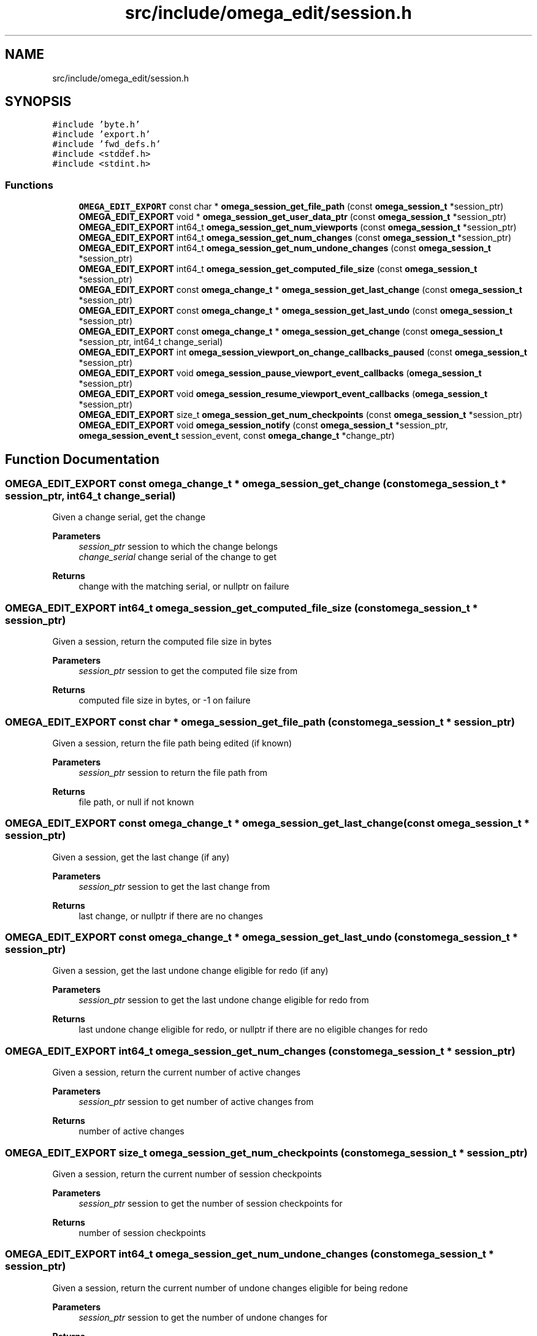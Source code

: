 .TH "src/include/omega_edit/session.h" 3 "Thu Mar 3 2022" "Version 0.8.1" "omega_edit" \" -*- nroff -*-
.ad l
.nh
.SH NAME
src/include/omega_edit/session.h
.SH SYNOPSIS
.br
.PP
\fC#include 'byte\&.h'\fP
.br
\fC#include 'export\&.h'\fP
.br
\fC#include 'fwd_defs\&.h'\fP
.br
\fC#include <stddef\&.h>\fP
.br
\fC#include <stdint\&.h>\fP
.br

.SS "Functions"

.in +1c
.ti -1c
.RI "\fBOMEGA_EDIT_EXPORT\fP const char * \fBomega_session_get_file_path\fP (const \fBomega_session_t\fP *session_ptr)"
.br
.ti -1c
.RI "\fBOMEGA_EDIT_EXPORT\fP void * \fBomega_session_get_user_data_ptr\fP (const \fBomega_session_t\fP *session_ptr)"
.br
.ti -1c
.RI "\fBOMEGA_EDIT_EXPORT\fP int64_t \fBomega_session_get_num_viewports\fP (const \fBomega_session_t\fP *session_ptr)"
.br
.ti -1c
.RI "\fBOMEGA_EDIT_EXPORT\fP int64_t \fBomega_session_get_num_changes\fP (const \fBomega_session_t\fP *session_ptr)"
.br
.ti -1c
.RI "\fBOMEGA_EDIT_EXPORT\fP int64_t \fBomega_session_get_num_undone_changes\fP (const \fBomega_session_t\fP *session_ptr)"
.br
.ti -1c
.RI "\fBOMEGA_EDIT_EXPORT\fP int64_t \fBomega_session_get_computed_file_size\fP (const \fBomega_session_t\fP *session_ptr)"
.br
.ti -1c
.RI "\fBOMEGA_EDIT_EXPORT\fP const \fBomega_change_t\fP * \fBomega_session_get_last_change\fP (const \fBomega_session_t\fP *session_ptr)"
.br
.ti -1c
.RI "\fBOMEGA_EDIT_EXPORT\fP const \fBomega_change_t\fP * \fBomega_session_get_last_undo\fP (const \fBomega_session_t\fP *session_ptr)"
.br
.ti -1c
.RI "\fBOMEGA_EDIT_EXPORT\fP const \fBomega_change_t\fP * \fBomega_session_get_change\fP (const \fBomega_session_t\fP *session_ptr, int64_t change_serial)"
.br
.ti -1c
.RI "\fBOMEGA_EDIT_EXPORT\fP int \fBomega_session_viewport_on_change_callbacks_paused\fP (const \fBomega_session_t\fP *session_ptr)"
.br
.ti -1c
.RI "\fBOMEGA_EDIT_EXPORT\fP void \fBomega_session_pause_viewport_event_callbacks\fP (\fBomega_session_t\fP *session_ptr)"
.br
.ti -1c
.RI "\fBOMEGA_EDIT_EXPORT\fP void \fBomega_session_resume_viewport_event_callbacks\fP (\fBomega_session_t\fP *session_ptr)"
.br
.ti -1c
.RI "\fBOMEGA_EDIT_EXPORT\fP size_t \fBomega_session_get_num_checkpoints\fP (const \fBomega_session_t\fP *session_ptr)"
.br
.ti -1c
.RI "\fBOMEGA_EDIT_EXPORT\fP void \fBomega_session_notify\fP (const \fBomega_session_t\fP *session_ptr, \fBomega_session_event_t\fP session_event, const \fBomega_change_t\fP *change_ptr)"
.br
.in -1c
.SH "Function Documentation"
.PP 
.SS "\fBOMEGA_EDIT_EXPORT\fP const \fBomega_change_t\fP * omega_session_get_change (const \fBomega_session_t\fP * session_ptr, int64_t change_serial)"
Given a change serial, get the change 
.PP
\fBParameters\fP
.RS 4
\fIsession_ptr\fP session to which the change belongs 
.br
\fIchange_serial\fP change serial of the change to get 
.RE
.PP
\fBReturns\fP
.RS 4
change with the matching serial, or nullptr on failure 
.RE
.PP

.SS "\fBOMEGA_EDIT_EXPORT\fP int64_t omega_session_get_computed_file_size (const \fBomega_session_t\fP * session_ptr)"
Given a session, return the computed file size in bytes 
.PP
\fBParameters\fP
.RS 4
\fIsession_ptr\fP session to get the computed file size from 
.RE
.PP
\fBReturns\fP
.RS 4
computed file size in bytes, or -1 on failure 
.RE
.PP

.SS "\fBOMEGA_EDIT_EXPORT\fP const char * omega_session_get_file_path (const \fBomega_session_t\fP * session_ptr)"
Given a session, return the file path being edited (if known) 
.PP
\fBParameters\fP
.RS 4
\fIsession_ptr\fP session to return the file path from 
.RE
.PP
\fBReturns\fP
.RS 4
file path, or null if not known 
.RE
.PP

.SS "\fBOMEGA_EDIT_EXPORT\fP const \fBomega_change_t\fP * omega_session_get_last_change (const \fBomega_session_t\fP * session_ptr)"
Given a session, get the last change (if any) 
.PP
\fBParameters\fP
.RS 4
\fIsession_ptr\fP session to get the last change from 
.RE
.PP
\fBReturns\fP
.RS 4
last change, or nullptr if there are no changes 
.RE
.PP

.SS "\fBOMEGA_EDIT_EXPORT\fP const \fBomega_change_t\fP * omega_session_get_last_undo (const \fBomega_session_t\fP * session_ptr)"
Given a session, get the last undone change eligible for redo (if any) 
.PP
\fBParameters\fP
.RS 4
\fIsession_ptr\fP session to get the last undone change eligible for redo from 
.RE
.PP
\fBReturns\fP
.RS 4
last undone change eligible for redo, or nullptr if there are no eligible changes for redo 
.RE
.PP

.SS "\fBOMEGA_EDIT_EXPORT\fP int64_t omega_session_get_num_changes (const \fBomega_session_t\fP * session_ptr)"
Given a session, return the current number of active changes 
.PP
\fBParameters\fP
.RS 4
\fIsession_ptr\fP session to get number of active changes from 
.RE
.PP
\fBReturns\fP
.RS 4
number of active changes 
.RE
.PP

.SS "\fBOMEGA_EDIT_EXPORT\fP size_t omega_session_get_num_checkpoints (const \fBomega_session_t\fP * session_ptr)"
Given a session, return the current number of session checkpoints 
.PP
\fBParameters\fP
.RS 4
\fIsession_ptr\fP session to get the number of session checkpoints for 
.RE
.PP
\fBReturns\fP
.RS 4
number of session checkpoints 
.RE
.PP

.SS "\fBOMEGA_EDIT_EXPORT\fP int64_t omega_session_get_num_undone_changes (const \fBomega_session_t\fP * session_ptr)"
Given a session, return the current number of undone changes eligible for being redone 
.PP
\fBParameters\fP
.RS 4
\fIsession_ptr\fP session to get the number of undone changes for 
.RE
.PP
\fBReturns\fP
.RS 4
number of undone changes eligible for being redone 
.RE
.PP

.SS "\fBOMEGA_EDIT_EXPORT\fP int64_t omega_session_get_num_viewports (const \fBomega_session_t\fP * session_ptr)"
Given a session, return the number of active viewports 
.PP
\fBParameters\fP
.RS 4
\fIsession_ptr\fP session to get the number of active viewports for 
.RE
.PP
\fBReturns\fP
.RS 4
number of active viewports 
.RE
.PP

.SS "\fBOMEGA_EDIT_EXPORT\fP void * omega_session_get_user_data_ptr (const \fBomega_session_t\fP * session_ptr)"
Given a session, return the associated user data 
.PP
\fBParameters\fP
.RS 4
\fIsession_ptr\fP session to get the associated user data from 
.RE
.PP
\fBReturns\fP
.RS 4
associated user data for the given session 
.RE
.PP

.SS "\fBOMEGA_EDIT_EXPORT\fP void omega_session_notify (const \fBomega_session_t\fP * session_ptr, \fBomega_session_event_t\fP session_event, const \fBomega_change_t\fP * change_ptr)"
Call the registered session event handler 
.PP
\fBParameters\fP
.RS 4
\fIsession_ptr\fP session whose event handler to call 
.br
\fIsession_event\fP session event 
.br
\fIchange_ptr\fP pointer to the change 
.RE
.PP

.SS "\fBOMEGA_EDIT_EXPORT\fP void omega_session_pause_viewport_event_callbacks (\fBomega_session_t\fP * session_ptr)"
Pause viewport on-change callbacks for the given session 
.PP
\fBParameters\fP
.RS 4
\fIsession_ptr\fP session to pause viewport on-change callbacks on 
.RE
.PP

.SS "\fBOMEGA_EDIT_EXPORT\fP void omega_session_resume_viewport_event_callbacks (\fBomega_session_t\fP * session_ptr)"
Resume viewport on-change callbacks for the given session 
.PP
\fBParameters\fP
.RS 4
\fIsession_ptr\fP session to resume viewport on-change callbacks on 
.RE
.PP

.SS "\fBOMEGA_EDIT_EXPORT\fP int omega_session_viewport_on_change_callbacks_paused (const \fBomega_session_t\fP * session_ptr)"
Determine if the viewport on-change callbacks have been paused or not 
.PP
\fBParameters\fP
.RS 4
\fIsession_ptr\fP session to determine if viewport on-change callbacks are paused on 
.RE
.PP
\fBReturns\fP
.RS 4
non-zero if viewport on-change callbacks are paused and zero if they are not 
.RE
.PP

.SH "Author"
.PP 
Generated automatically by Doxygen for omega_edit from the source code\&.
